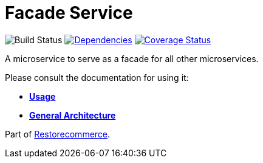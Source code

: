 = Facade Service

image:https://github.com/restorecommerce/facade-srv/workflows/build/badge.svg[Build Status]
https://depfu.com/repos/github/restorecommerce/facade-srv?branch=master[image:https://img.shields.io/depfu/dependencies/github/restorecommerce/facade-srv?style=flat-square[Dependencies]]
https://coveralls.io/github/restorecommerce/facade-srv?branch=master[image:https://img.shields.io/coveralls/github/restorecommerce/facade-srv/master.svg?style=flat-square[Coverage Status]]

A microservice to serve as a facade for all other microservices.

Please consult the documentation for using it:

- *link:https://docs.restorecommerce.io/facade-srv/index.html[Usage]*
- *link:https://docs.restorecommerce.io/architecture/index.html[General Architecture]*

Part of link:https://github.com/restorecommerce[Restorecommerce].
